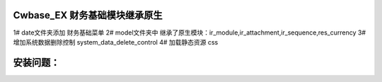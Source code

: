 Cwbase_EX 财务基础模块继承原生
============================
1# date文件夹添加 财务基础菜单
2# model文件夹中 继承了原生模块：ir_module,ir_attachment,ir_sequence,res_currency
3# 增加系统数据删除控制  system_data_delete_control
4# 加载静态资源 css


安装问题：
==========================



